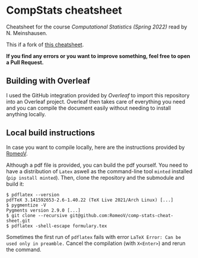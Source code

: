 * CompStats cheatsheet
Cheatsheet for the course /Computational Statistics (Spring 2022)/ read by N. Meinshausen.

This if a fork of [[https://github.com/RomeoV/comp-stats-cheat-sheet][this cheatsheet]].

*If you find any errors or you want to improve something, feel free to open a Pull Request.*

** Building with Overleaf

I used the GitHub integration provided by [[overleaf.com][Overleaf]] to import this repository
into an Overleaf project. Overleaf then takes care of everything you need and you can
compile the document easily without needing to install anything locally.

** Local build instructions 
In case you want to compile locally, here are the instructions provided by [[https://github.com/RomeoV/][RomeoV]].

Although a pdf file is provided, you can build the pdf yourself.
You need to have a distribution of ~Latex~ aswell as the command-line tool ~minted~ installed (~pip install minted~). Then, clone the repository and the submodule and build it:
#+BEGIN_SRC
$ pdflatex --version
pdfTeX 3.141592653-2.6-1.40.22 (TeX Live 2021/Arch Linux) [...]
$ pygmentize -V
Pygments version 2.9.0 [...]
$ git clone --recursive git@github.com:RomeoV/comp-stats-cheat-sheet.git
$ pdflatex -shell-escape formulary.tex
#+END_SRC
Sometimes the first run of ~pdflatex~ fails with error ~LaTeX Error: Can be used only in preamble.~
Cancel the compilation (with =X<Enter>=) and rerun the command.
